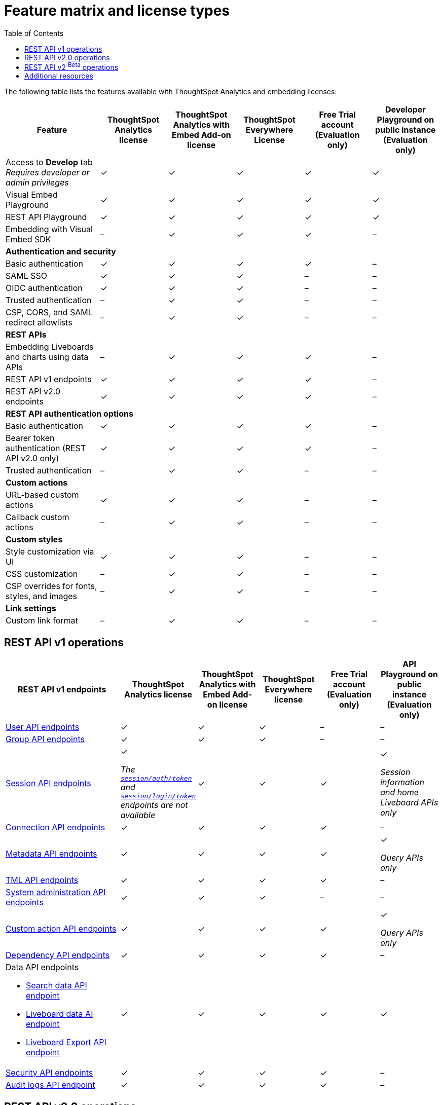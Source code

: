 = Feature matrix and license types
:toc: true

:page-title: Feature matrix and license types
:page-pageid: license-feature-matrix
:page-description: Choose the license model as per your embedding requirements.

The following table lists the features available with ThoughtSpot Analytics and embedding licenses:

[div tableContainer]
--

[width="100%" cols="7,5,5,5,5,5"]
[options='header']
|=====
|Feature|ThoughtSpot Analytics license|ThoughtSpot Analytics with Embed Add-on license| ThoughtSpot Everywhere License +
|Free Trial account +

(Evaluation only) |Developer Playground on public instance +
(Evaluation only) 

|Access to **Develop** tab +
__Requires developer or admin  privileges__ |[tag greenBackground]#✓# 2*| [tag greenBackground]#✓# |[tag greenBackground]#✓#  |[tag greenBackground]#✓#
| Visual Embed Playground|[tag greenBackground]#✓# 2*|[tag greenBackground]#✓# |[tag greenBackground]#✓#| [tag greenBackground]#✓#
|REST API Playground |[tag greenBackground]#✓#  2*| [tag greenBackground]#✓# |[tag greenBackground]#✓# |[tag greenBackground]#✓#
|Embedding with Visual Embed SDK +
|[tag greyBackground]#–# 2*|[tag greenBackground]#✓# |[tag greenBackground]#✓# |[tag greyBackground]#–#

5+|*Authentication and security* + |

|Basic authentication + |[tag greenBackground]#✓#|[tag greenBackground]#✓#|[tag greenBackground]#✓#|[tag greenBackground]#✓#|[tag greyBackground]#–#

|SAML SSO |[tag greenBackground]#✓#|[tag greenBackground]#✓#|[tag greenBackground]#✓#|[tag greyBackground]#–#|[tag greyBackground]#–#
|OIDC authentication |[tag greenBackground]#✓#|[tag greenBackground]#✓#|[tag greenBackground]#✓#|[tag greyBackground]#–#|[tag greyBackground]#–#
|Trusted authentication |[tag greyBackground]#–#|[tag greenBackground]#✓#|[tag greenBackground]#✓#|[tag greyBackground]#–#|[tag greyBackground]#–#

|CSP, CORS, and SAML redirect allowlists| [tag greyBackground]#–#  2*| [tag greenBackground]#✓# | [tag greyBackground]#–# | [tag greyBackground]#–#

5+|*REST APIs* + |

a|Embedding Liveboards and charts using data APIs +
|[tag greyBackground]#–#  +
2*|[tag greenBackground]#✓# |[tag greenBackground]#✓#  +
|[tag greyBackground]#–#

a|REST API v1 endpoints

|[tag greenBackground]#✓#  2*|[tag greenBackground]#✓#
| [tag greenBackground]#✓#  | [tag greyBackground]#–#

a|REST API v2.0 endpoints |[tag greenBackground]#✓#
 2*|[tag greenBackground]#✓#  + |[tag greenBackground]#✓#  |[tag greyBackground]#–#

5+|*REST API authentication options* + |

|Basic authentication + |[tag greenBackground]#✓#|[tag greenBackground]#✓#|[tag greenBackground]#✓#|[tag greenBackground]#✓#|[tag greyBackground]#–#
|Bearer token authentication (REST API v2.0 only)|[tag greenBackground]#✓#|[tag greenBackground]#✓#|[tag greenBackground]#✓#|[tag greenBackground]#✓#|[tag greyBackground]#–#
|Trusted authentication |[tag greyBackground]#–#|[tag greenBackground]#✓#|[tag greenBackground]#✓#|[tag greyBackground]#–#|[tag greyBackground]#–#

5+|*Custom actions* + |
|URL-based custom actions|[tag greenBackground]#✓# 2*|[tag greenBackground]#✓# |[tag greyBackground]#–#|[tag greyBackground]#–#
|Callback custom actions|[tag greyBackground]#–# 2*|[tag greenBackground]#✓# |[tag greyBackground]#–#|[tag greyBackground]#–#
5+|*Custom styles* + |
|Style customization via UI|[tag greenBackground]#✓# 2*|[tag greenBackground]#✓# |[tag greyBackground]#–# |[tag greyBackground]#–#
|CSS customization |[tag greyBackground]#–# 2*|[tag greenBackground]#✓# |[tag greyBackground]#–# |[tag greyBackground]#–#
|CSP overrides for fonts, styles, and images|[tag greyBackground]#–#  2*| [tag greenBackground]#✓# | [tag greyBackground]#–# | [tag greyBackground]#–#
5+|*Link settings* + |
|Custom link format|[tag greyBackground]#–# 2*|[tag greenBackground]#✓# |[tag greyBackground]#–# |[tag greyBackground]#–#
|=====
--
////

a|Runtime filters

(Available on embedded ThoughtSpot instances only) | [tag greenBackground]#✓# REST APIs

(Basic authentication only)

|[tag greenBackground]#✓# REST APIs

[tag greenBackground]#✓#  Visual Embed SDK

|[tag greenBackground]#✓# REST APIs

[tag greenBackground]#✓#  Visual Embed SDK 

(Basic authentication only)
| [tag greenBackground]#✓# REST APIs

[tag greenBackground]#✓#  Visual Embed SDK

(Basic authentication only)

////

== REST API v1 operations

[div tableContainer]
--
[width="100%" cols="8,4,4,4,4,4"]
[options='header']
|=====
|REST API v1 endpoints|ThoughtSpot Analytics license|ThoughtSpot Analytics with Embed Add-on license|ThoughtSpot Everywhere license|Free Trial account +

(Evaluation only) |API Playground on public instance +
(Evaluation only)

a| xref:user-api.adoc[User API endpoints] +
////
__Require `ADMINISTRATION` privilege__
////
2*|[tag greenBackground]#✓# |[tag greenBackground]#✓# |[tag greyBackground]#–# |[tag greyBackground]#–#

a| xref:group-api.adoc[Group API endpoints] +
////
__Require `ADMINISTRATION` privilege__
////
|[tag greenBackground]#✓# 2*|[tag greenBackground]#✓#|[tag greyBackground]#–# |[tag greyBackground]#–# +

a|xref:session-api.adoc[Session API endpoints] +

////
* __The API calls to `/tspublic/v1/session/auth/token` and  `/tspublic/v1/session/login/token` require ThoughtSpot Everywhere license__ +
* __The home Liveboard CRUD operations require view or edit access to Liveboard objects__
////
|[tag greenBackground]#✓# +

__The xref:api-auth-session.adoc#_obtain_a_token_for_trusted_authentication[`session/auth/token`] and xref:api-auth-session.adoc#_authenticate_and_log_in_with_a_token_trusted_authentication[`session/login/token`] endpoints are not available__ 2*|[tag greenBackground]#✓#
 |[tag greenBackground]#✓#|[tag greenBackground]#✓# +

__Session information and home Liveboard APIs only__
a|xref:connections-api.adoc[Connection API endpoints] +

////
__Require `DATAMANAGEMENT` privilege__
////
|[tag greenBackground]#✓# 2*|[tag greenBackground]#✓# |[tag greenBackground]#✓# |[tag greyBackground]#–#
a|xref:metadata-api.adoc[Metadata API endpoints] +
////
* __Require at least view access to metadata objects__ +

* __ `POST` requests require edit access to metadata objects__
////

|[tag greenBackground]#✓# 2*|[tag greenBackground]#✓# |[tag greenBackground]#✓# |[tag greenBackground]#✓#

__Query APIs only__

a|xref:tml-api.adoc[TML API endpoints] +

////
__Require `DATAMANAGEMENT` privilege__
////
|[tag greenBackground]#✓# 2*|[tag greenBackground]#✓# |[tag greenBackground]#✓# |[tag greyBackground]#–#

a|xref:admin-api.adoc[System administration API endpoints] +

////
* __Require `ADMINISTRATION` privilege__ +
* __Custom action APIs require `ADMINISTRATOR` or `DEVELOPER` privilege__ +
* __Custom action association requires at least edit access to the visualization or saved answer__ +
////
|[tag greenBackground]#✓# 2*|[tag greenBackground]#✓#|[tag greyBackground]#–# |[tag greyBackground]#–#

a|xref:admin-api.adoc#_supported_operations[Custom action API endpoints] +

////
* __Require `ADMINISTRATION` privilege__ +
* __Custom action APIs require `ADMINISTRATOR` or `DEVELOPER` privilege__ +
* __Custom action association requires at least edit access to the visualization or saved answer__ +
////
|[tag greenBackground]#✓# 2*|[tag greenBackground]#✓#|[tag greenBackground]#✓# |[tag greenBackground]#✓#

__Query APIs only__
a|xref:dependency-apis.adoc[Dependency API endpoints] +

////
__Require view access to metadata objects__
////

|[tag greenBackground]#✓# 2*|[tag greenBackground]#✓#|[tag greenBackground]#✓#|[tag greyBackground]#–#
a|Data API endpoints +

* xref:search-data-api.adoc[Search data API endpoint] +
* xref:pinboarddata.adoc[Liveboard data AI endpoint] +
* xref:pinboard-export-api.adoc[Liveboard Export API endpoint] +

////
__Require at least view access to metadata objects__
////
|
[tag greenBackground]#✓# 2*|[tag greenBackground]#✓# |[tag greenBackground]#✓# |[tag greenBackground]#✓#

a|xref:security-api.adoc[Security API endpoints] +

////
__Require edit access to metadata objects to share and view permission details__
////
|
[tag greenBackground]#✓# 2*|[tag greenBackground]#✓# |[tag greenBackground]#✓# |[tag greyBackground]#–#

a|xref:logs-api.adoc[Audit logs API endpoint] +

////
__Requires `ADMINISTRATION` privilege__
////
|[tag greenBackground]#✓# 2*|[tag greenBackground]#✓#|[tag greenBackground]#✓#|[tag greyBackground]#–#|
|=====
--

== REST API v2.0 operations

[div tableContainer]
--
[width="100%" cols="8,8,4,4,4,4"]
[options='header']
|=====
|REST API v2.0 endpoints |ThoughtSpot Analytics license|ThoughtSpot Analytics with Embed Add-on license| ThoughtSpot Everywhere License|Free Trial account +
(Evaluation only) |API Playground on public instance +
(Evaluation only)
a|xref:rest-api-v2-reference.adoc#_authentication[Authentication API endpoints] +

a|[tag greenBackground]#✓# +

__The token generation option with `username` and `secret_key` and the JIT user provisioning parameters in `auth/token/object` and `auth/token/full` endpoints require an embedding license__.

2*|[tag greenBackground]#✓#|[tag greenBackground]#✓#|[tag greenBackground]#✓# +
__Session information API only__
a|xref:rest-api-v2-reference.adoc#_users[User API endpoints]

|[tag greenBackground]#✓# 2*|[tag greenBackground]#✓# |[tag greyBackground]#–# |[tag greyBackground]#–#
a|xref:rest-api-v2-reference.adoc#_system[System API endpoints]

|[tag greenBackground]#✓# 2*|[tag greenBackground]#✓# |[tag greyBackground]#–# |[tag greyBackground]#–#
a|xref:rest-api-v2-reference.adoc#_orgs[Org API endpoints]

|[tag greenBackground]#✓# 2*|[tag greenBackground]#✓# |[tag greyBackground]#–# |[tag greyBackground]#–#
a|xref:rest-api-v2-reference.adoc#_metadata[Metadata API endpoints]
|[tag greenBackground]#✓# 2*|[tag greenBackground]#✓#|[tag greenBackground]#✓# |[tag greenBackground]#✓# +
__Query APIs only__

a|xref:rest-api-v2-reference.adoc#_reports[Report API endpoints]
|[tag greenBackground]#✓# 2*|[tag greenBackground]#✓#|[tag greenBackground]#✓# |[tag greenBackground]#✓# +
__Query APIs only__

a|xref:rest-api-v2-reference.adoc#_security[Security API endpoints]
|[tag greenBackground]#✓# 2*|[tag greenBackground]#✓#|[tag greyBackground]#–# |[tag greyBackground]#–#

a|xref:rest-api-v2-reference.adoc#_data[Data API endpoints]
|[tag greenBackground]#✓# 2*|[tag greenBackground]#✓#|[tag greenBackground]#✓#  |[tag greenBackground]#✓#

a|xref:rest-api-v2-reference.adoc#_data[Log API endpoints]
|[tag greenBackground]#✓# 2*|[tag greenBackground]#✓#|[tag greyBackground]#–# |[tag greyBackground]#–#
|=====
--



== REST API v2 [beta betaBackground]^Beta^ operations

Starting from 9.0.0.cl, the REST API v2 [beta betaBackground]^Beta^ API endpoints are deprecated and removed from the REST API v2 Playground. The APIs remain functional until further notice. However, we recommend using the new REST API 2.0 endpoints that are currently available in the REST API Playground.

////
=== Supported operations
[div tableContainer]
--
[width="100%" cols="8,4,4,4,4"]
[options='header']
|=====
|REST API v2.0 endpoints[beta betaBackground]^Beta^ |ThoughtSpot Enterprise Cloud Service|ThoughtSpot Everywhere Edition License|Free Trial account +
(Evaluation only) |Developer Playground on public instance +
(Evaluation only)
a|Session API endpoints +

* __The API calls to `/tspublic/rest/v2/session/gettoken` require ThoughtSpot Everywhere license__  +
* __The home Liveboard CRUD operations require view or edit access to Liveboard objects__
__Require view or edit access to Liveboard objects__|[tag greenBackground]#✓# |[tag greenBackground]#✓#|[tag greenBackground]#✓#|[tag greyBackground]#–#
a|User API endpoints +
* __Require `ADMINISTRATION` privilege__ +
* __The `/tspublic/rest/v2/user/changepassword` endpoint is available to all users__.
|[tag greenBackground]#✓# |[tag greenBackground]#✓# |[tag greyBackground]#–# |[tag greyBackground]#–#
a| Group API endpoints +
__Require `ADMINISTRATION` privilege__|[tag greenBackground]#✓# |[tag greenBackground]#✓#|[tag greyBackground]#–# |[tag greyBackground]#–#
a|Metadata API endpoints +

* __Require at least view access to metadata objects__ +
* __ `POST` and `PUT` requests require edit access to metadata objects__ +
* __The import and export TML API endpoints require `DATAMANAGEMENT` privilege.__  |
[tag greenBackground]#✓# |[tag greenBackground]#✓# |[tag greenBackground]#✓# |[tag greenBackground]#✓# +

(Query APIs only)
a|Connection API endpoints +
__Require `DATAMANAGEMENT` privilege__|[tag greenBackground]#✓# |[tag greenBackground]#✓# |[tag greenBackground]#✓# |[tag greyBackground]#–#
a|Data API endpoints +
__Require at least view access to metadata objects__ |
[tag greenBackground]#✓# |[tag greenBackground]#✓# |[tag greenBackground]#✓# |[tag greenBackground]#✓#
a|Report API endpoints +
__Require `DATADOWNLOADING` privilege__|
[tag greenBackground]#✓# |[tag greenBackground]#✓# |[tag greenBackground]#✓# |[tag greenBackground]#✓#
a|Admin API endpoints +
__Require `ADMINISTRATION` privilege__|[tag greenBackground]#✓# |[tag greenBackground]#✓#|[tag greyBackground]#–# |[tag greyBackground]#–#
a|Custom action API endpoints +

* __Require `ADMINISTRATION` or `DEVELOPER` privilege__ +
* __Require edit access to saved Answer or Liveboard visualization object to associate custom action__ |[tag greenBackground]#✓# |[tag greenBackground]#✓#|[tag greyBackground]#–# |[tag greyBackground]#–#
a|Security API endpoints +
__Require edit access to metadata objects to share and view permission details__ |
[tag greenBackground]#✓# |[tag greenBackground]#✓# |[tag greenBackground]#✓# |[tag greyBackground]#–#
a|Audit logs API endpoint +
__Requires `ADMINISTRATION` privilege__|[tag greenBackground]#✓# |[tag greenBackground]#✓#|[tag greyBackground]#–# |[tag greyBackground]#–#|
|=====
--
////



== Additional resources

* xref:get-started-tse.adoc[Get started with embedding]
* link:https://www.thoughtspot.com/pricing[License options and pricing, window=_blank]


